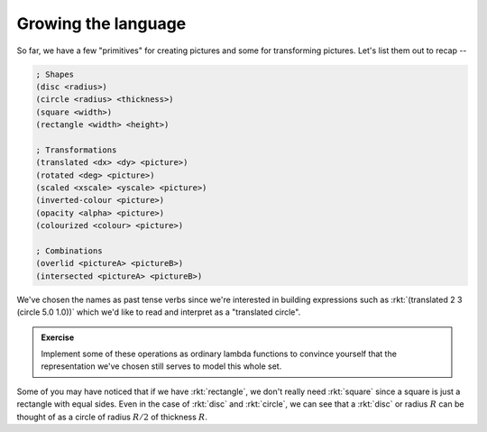 Growing the language
====================

So far, we have a few "primitives" for creating pictures and some for
transforming pictures. Let's list them out to recap --

.. code-block:: racket

    ; Shapes
    (disc <radius>)
    (circle <radius> <thickness>)
    (square <width>)
    (rectangle <width> <height>)

    ; Transformations
    (translated <dx> <dy> <picture>)
    (rotated <deg> <picture>)
    (scaled <xscale> <yscale> <picture>)
    (inverted-colour <picture>)
    (opacity <alpha> <picture>)
    (colourized <colour> <picture>)

    ; Combinations
    (overlid <pictureA> <pictureB>)
    (intersected <pictureA> <pictureB>)


We've chosen the names as past tense verbs since we're interested in building
expressions such as :rkt:`(translated 2 3 (circle 5.0 1.0))` which we'd like to
read and interpret as a "translated circle".

.. admonition:: **Exercise**

    Implement some of these operations as ordinary lambda functions
    to convince yourself that the representation we've chosen still
    serves to model this whole set.

Some of you may have noticed that if we have :rkt:`rectangle`,
we don't really need :rkt:`square` since a square is just a rectangle
with equal sides. Even in the case of :rkt:`disc` and :rkt:`circle`,
we can see that a :rkt:`disc` or radius :math:`R` can be thought of
as a circle of radius :math:`R/2` of thickness :math:`R`.




